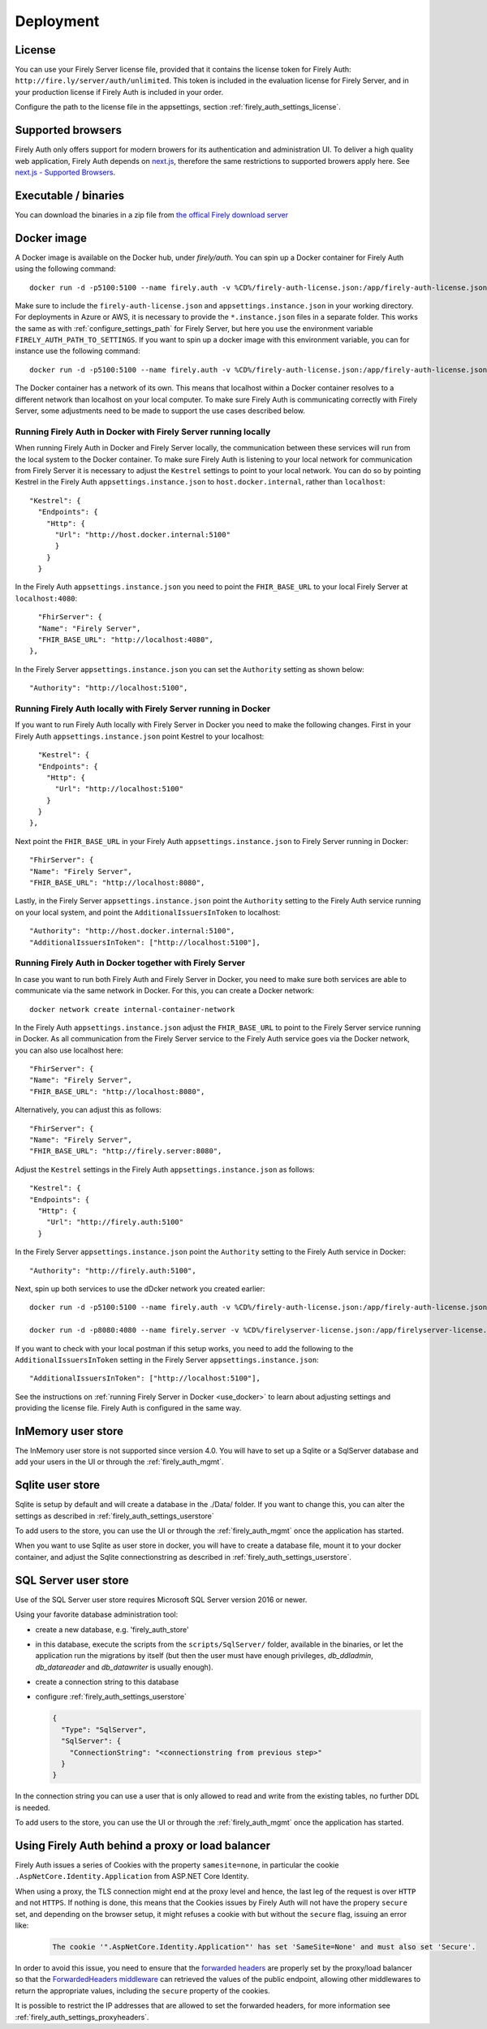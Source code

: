 .. _firely_auth_deploy:

Deployment
==========

License
-------

You can use your Firely Server license file, provided that it contains the license token for Firely Auth: ``http://fire.ly/server/auth/unlimited``.
This token is included in the evaluation license for Firely Server, and in your production license if Firely Auth is included in your order.

Configure the path to the license file in the appsettings, section :ref:`firely_auth_settings_license`.

Supported browsers
------------------

Firely Auth only offers support for modern browers for its authentication and administration UI. To deliver a high quality web application, Firely Auth depends on `next.js <https://nextjs.org>`_, therefore the same restrictions to supported browers apply here. See `next.js - Supported Browsers <https://nextjs.org/docs/architecture/supported-browsers>`_.

.. _firely_auth_deploy_exe:

Executable / binaries
---------------------

You can download the binaries in a zip file from `the offical Firely download server <https://downloads.fire.ly/firely-auth>`_

.. _firely_auth_deploy_docker:

Docker image
------------

A Docker image is available on the Docker hub, under `firely/auth`. You can spin up a Docker container for Firely Auth using the following command::

  docker run -d -p5100:5100 --name firely.auth -v %CD%/firely-auth-license.json:/app/firely-auth-license.json -v %CD%/appsettings.instance.json:/app/appsettings.instance.json firely/auth:latest

Make sure to include the ``firely-auth-license.json`` and ``appsettings.instance.json`` in your working directory. For deployments in Azure or AWS, it is necessary to provide the ``*.instance.json`` files in a separate folder.
This works the same as with :ref:`configure_settings_path` for Firely Server, but here you use the environment variable ``FIRELY_AUTH_PATH_TO_SETTINGS``.
If you want to spin up a docker image with this environment variable, you can for instance use the following command::

  docker run -d -p5100:5100 --name firely.auth -v %CD%/firely-auth-license.json:/app/firely-auth-license.json -v %CD%/config:/app/config -e FIRELY_AUTH_PATH_TO_SETTINGS=/app/config firely/auth:latest

The Docker container has a network of its own. This means that localhost within a Docker container resolves to a different network than localhost on your local computer.
To make sure Firely Auth is communicating correctly with Firely Server, some adjustments need to be made to support the use cases described below.

Running Firely Auth in Docker with Firely Server running locally
^^^^^^^^^^^^^^^^^^^^^^^^^^^^^^^^^^^^^^^^^^^^^^^^^^^^^^^^^^^^^^^^

When running Firely Auth in Docker and Firely Server locally, the communication between these services will run from the local system to the Docker container. 
To make sure Firely Auth is listening to your local network for communication from Firely Server it is necessary to adjust the ``Kestrel`` settings to point to your local network.
You can do so by pointing Kestrel in the Firely Auth ``appsettings.instance.json`` to ``host.docker.internal``, rather than ``localhost``::

  "Kestrel": {
    "Endpoints": {
      "Http": {
        "Url": "http://host.docker.internal:5100"
        }
      }
    }

In the Firely Auth ``appsettings.instance.json`` you need to point the ``FHIR_BASE_URL`` to your local Firely Server at ``localhost:4080``::

    "FhirServer": {
    "Name": "Firely Server",
    "FHIR_BASE_URL": "http://localhost:4080",
  },

In the Firely Server ``appsettings.instance.json`` you can set the ``Authority`` setting as shown below::

  "Authority": "http://localhost:5100",

Running Firely Auth locally with Firely Server running in Docker
^^^^^^^^^^^^^^^^^^^^^^^^^^^^^^^^^^^^^^^^^^^^^^^^^^^^^^^^^^^^^^^^

If you want to run Firely Auth locally with Firely Server in Docker you need to make the following changes. 
First in your Firely Auth ``appsettings.instance.json`` point Kestrel to your localhost::

    "Kestrel": {
    "Endpoints": {
      "Http": {
        "Url": "http://localhost:5100"
      }
    }
  },

Next point the ``FHIR_BASE_URL`` in your Firely Auth ``appsettings.instance.json`` to Firely Server running in Docker::

    "FhirServer": {
    "Name": "Firely Server",
    "FHIR_BASE_URL": "http://localhost:8080",

Lastly, in the Firely Server ``appsettings.instance.json`` point the ``Authority`` setting to the Firely Auth service running on your local system, and point the ``AdditionalIssuersInToken`` to localhost::

        "Authority": "http://host.docker.internal:5100",
        "AdditionalIssuersInToken": ["http://localhost:5100"],


Running Firely Auth in Docker together with Firely Server 
^^^^^^^^^^^^^^^^^^^^^^^^^^^^^^^^^^^^^^^^^^^^^^^^^^^^^^^^^

In case you want to run both Firely Auth and Firely Server in Docker, you need to make sure both services are able to communicate via the same network in Docker.
For this, you can create a Docker network::

  docker network create internal-container-network 
  
  
In the Firely Auth ``appsettings.instance.json`` adjust the ``FHIR_BASE_URL`` to point to the Firely Server service running in Docker. As all communication from the Firely Server service to the Firely Auth service goes via the Docker network, you can also use localhost here::

    "FhirServer": {
    "Name": "Firely Server", 
    "FHIR_BASE_URL": "http://localhost:8080",

Alternatively, you can adjust this as follows::

    "FhirServer": {
    "Name": "Firely Server",
    "FHIR_BASE_URL": "http://firely.server:8080",

Adjust the ``Kestrel`` settings in the Firely Auth ``appsettings.instance.json`` as follows::

   "Kestrel": {
   "Endpoints": {
     "Http": {
       "Url": "http://firely.auth:5100"
     } 

In the Firely Server ``appsettings.instance.json`` point the ``Authority`` setting to the Firely Auth service in Docker::

  "Authority": "http://firely.auth:5100",

Next, spin up both services to use the dDcker network you created earlier::

  docker run -d -p5100:5100 --name firely.auth -v %CD%/firely-auth-license.json:/app/firely-auth-license.json -v %CD%/appsettings.instance.json:/app/appsettings.instance.json --network internal-container-network firely/auth:latest
  
  docker run -d -p8080:4080 --name firely.server -v %CD%/firelyserver-license.json:/app/firelyserver-license.json -v %CD%/appsettings.instance.json:/app/appsettings.instance.json --network internal-container-network firely/server:latest

If you want to check with your local postman if this setup works, you need to add the following to the ``AdditionalIssuersInToken`` setting in the Firely Server ``appsettings.instance.json``::

   "AdditionalIssuersInToken": ["http://localhost:5100"],

See the instructions on :ref:`running Firely Server in Docker <use_docker>` to learn about adjusting settings and providing the license file.
Firely Auth is configured in the same way.


.. _firely_auth_deploy_inmemory:

InMemory user store
-------------------

The InMemory user store is not supported since version 4.0. You will have to set up a Sqlite or a SqlServer database and add your users in the UI or through the :ref:`firely_auth_mgmt`.

.. _firely_auth_deploy_sqlite:

Sqlite user store
-----------------

Sqlite is setup by default and will create a database in the ./Data/ folder. If you want to change this, you can alter the settings as described in :ref:`firely_auth_settings_userstore`

To add users to the store, you can use the UI  or through the :ref:`firely_auth_mgmt` once the application has started.

When you want to use Sqlite as user store in docker, you will have to create a database file, mount it to your docker container, and adjust the Sqlite connectionstring as described in :ref:`firely_auth_settings_userstore`.

.. _firely_auth_deploy_sql:

SQL Server user store
---------------------

Use of the SQL Server user store requires Microsoft SQL Server version 2016 or newer.

Using your favorite database administration tool:

- create a new database, e.g. 'firely_auth_store'
- in this database, execute the scripts from the ``scripts/SqlServer/`` folder, available in the binaries, or let the application run the migrations by itself (but then the user must have enough privileges, `db_ddladmin`, `db_datareader` and `db_datawriter` is usually enough).
- create a connection string to this database
- configure :ref:`firely_auth_settings_userstore`
  
  .. code-block:: json

    {
      "Type": "SqlServer",
      "SqlServer": {
        "ConnectionString": "<connectionstring from previous step>"
      }
    }

In the connection string you can use a user that is only allowed to read and write from the existing tables, no further DDL is needed.

To add users to the store, you can use the UI or through the :ref:`firely_auth_mgmt` once the application has started.


Using Firely Auth behind a proxy or load balancer
-------------------------------------------------

Firely Auth issues a series of Cookies with the property ``samesite=none``, in particular 
the cookie ``.AspNetCore.Identity.Application`` from ASP.NET Core Identity.

When using a proxy, the TLS connection might end at the proxy level and hence, the last leg 
of the request is over ``HTTP`` and not ``HTTPS``. If nothing is done, this means that the Cookies
issues by Firely Auth will not have the propery ``secure`` set, and depending on the browser 
setup, it might refuses a cookie with  but without the ``secure`` flag, issuing an error like:

    .. code-block::
    
      The cookie '".AspNetCore.Identity.Application"' has set 'SameSite=None' and must also set 'Secure'.

In order to avoid this issue, you need to ensure that the 
`forwarded headers <https://learn.microsoft.com/en-us/aspnet/core/host-and-deploy/proxy-load-balancer?view=aspnetcore-7.0#forwarded-headers>`_ 
are properly set by the proxy/load balancer so that the 
`ForwardedHeaders middleware <https://learn.microsoft.com/en-us/dotnet/api/microsoft.aspnetcore.httpoverrides.forwardedheadersmiddleware>`_ 
can retrieved the values of the public endpoint, allowing other middlewares to return the appropriate values, including 
the ``secure`` property of the cookies.

It is possible to restrict the IP addresses that are allowed to set the forwarded headers, for more information see :ref:`firely_auth_settings_proxyheaders`.

